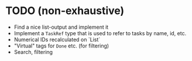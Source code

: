 * TODO (non-exhaustive)
  - Find a nice list-output and implement it
  - Implement a ~TaskRef~ type that is used to refer to tasks by name,
    id, etc.
  - Numerical IDs recalculated on `List`
  - "Virtual" tags for =Done= etc. (for filtering)
  - Search, filtering
  

